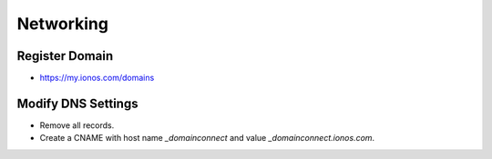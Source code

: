 Networking
==========

Register Domain
---------------

* https://my.ionos.com/domains

Modify DNS Settings
-------------------

* Remove all records.
* Create a CNAME with host name `_domainconnect` and value `_domainconnect.ionos.com`.
